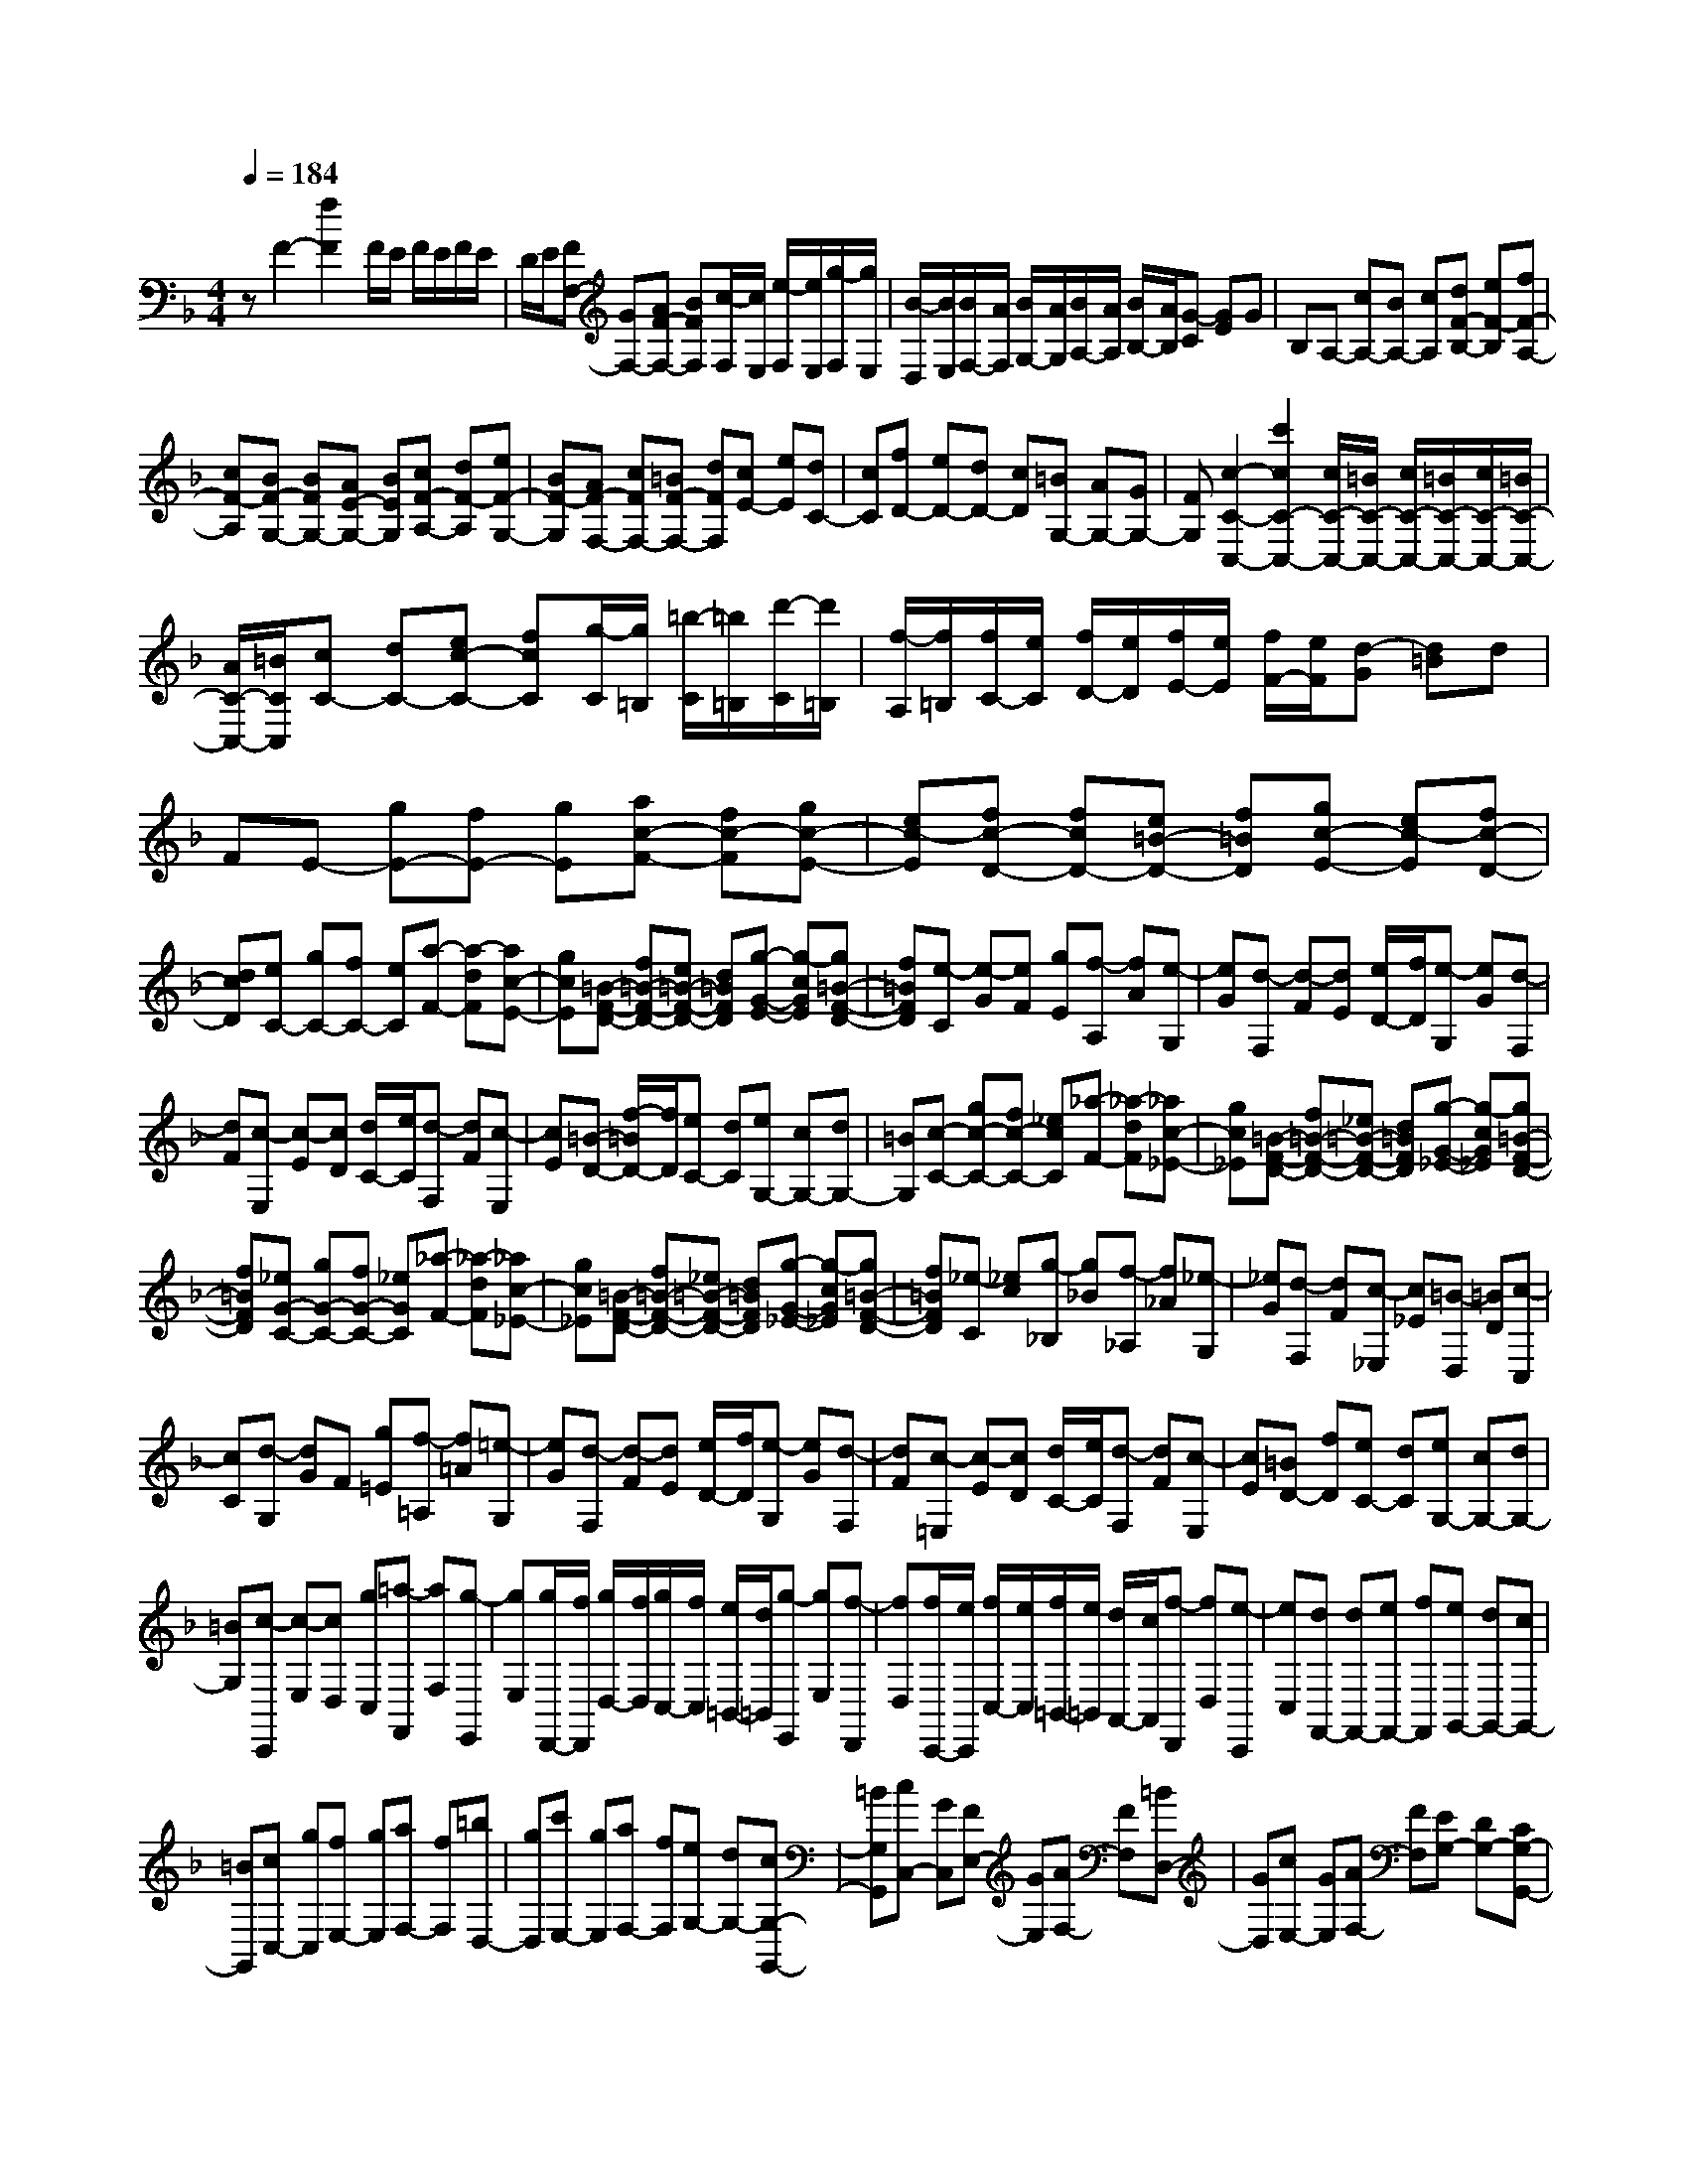 % input file /home/ubuntu/MusicGeneratorQuin/training_data/scarlatti/K257.MID
X: 1
T: 
M: 4/4
L: 1/8
Q:1/4=184
K:F % 1 flats
%(C) John Sankey 1998
%%MIDI program 6
%%MIDI program 6
%%MIDI program 6
%%MIDI program 6
%%MIDI program 6
%%MIDI program 6
%%MIDI program 6
%%MIDI program 6
%%MIDI program 6
%%MIDI program 6
%%MIDI program 6
%%MIDI program 6
zF2-[f2F2]F/2E/2 F/2E/2F/2E/2|D/2E/2[FF,-] [GF,-][AF-F,-] [BFF,][c/2-F,/2][c/2E,/2] [e/2-F,/2][e/2E,/2][g/2-F,/2][g/2E,/2]|[B/2-D,/2][B/2E,/2][B/2F,/2-][A/2F,/2] [B/2G,/2-][A/2G,/2][B/2A,/2-][A/2A,/2] [B/2B,/2-][A/2B,/2][G-C] [GE]G|B,A,- [cA,-][BA,-] [cA,][dF-B,-] [eF-B,][fF-A,-]|
[cF-A,][BF-G,-] [BFG,-][AE-G,-] [BEG,][cF-A,-] [dF-A,][eF-G,-]|[BF-G,][AF-F,-] [cFF,-][=BF-F,-] [dFF,][cE-] [eE][dC-]|[cC][fD-] [eD-][dD-] [cD][=BG,-] [AG,-][GG,-]|[FG,][c2-C2-C,2-][c'2c2C2-C,2-][c/2C/2-C,/2-][=B/2C/2-C,/2-] [c/2C/2-C,/2-][=B/2C/2-C,/2-][c/2C/2-C,/2-][=B/2C/2-C,/2-]|
[A/2C/2-C,/2-][=B/2C/2C,/2][cC-] [dC-][ec-C-] [fcC][g/2-C/2][g/2=B,/2] [=b/2-C/2][=b/2=B,/2][d'/2-C/2][d'/2=B,/2]|[f/2-A,/2][f/2=B,/2][f/2C/2-][e/2C/2] [f/2D/2-][e/2D/2][f/2E/2-][e/2E/2] [f/2F/2-][e/2F/2][d-G] [d=B]d|FE- [gE-][fE-] [gE][ac-F-] [fc-F][gc-E-]|[ec-E][fc-D-] [fcD-][e=B-D-] [f=BD][gc-E-] [ec-E][fc-D-]|
[dcD][eC-] [gC-][fC-] [eC][a-F-] [a-dF][ac-E-]|[gcE][=B-F-D-] [f=B-F-D-][e=B-F-D-] [d=BFD][g-G-E-] [g-cGE][g=B-F-D-]|[f=BFD][e-C] [e-G][eF] [gE][f-A,] [fA][e-G,]|[eG][d-F,] [d-F][dE] [e/2D/2-][f/2D/2][e-G,] [eG][d-F,]|
[dF][c-E,] [c-E][cD] [d/2C/2-][e/2C/2][d-F,] [dF][c-E,]|[cE][=B-D-] [f/2-=B/2D/2-][f/2D/2][eC-] [dC][eG,-] [cG,-][dG,-]|[=BG,][c-C-] [gc-C-][fc-C-] [_ecC][_a-F-] [_a-dF][_ac-_E-]|[gc_E][=B-F-D-] [f=B-F-D-][_e=B-F-D-] [d=BFD][g-G-_E-] [g-cG_E][g=B-F-D-]|
[f=BFD][_eG-C-] [gG-C-][fG-C-] [_eGC][_a-F-] [_a-dF][_ac-_E-]|[gc_E][=B-F-D-] [f=B-F-D-][_e=B-F-D-] [d=BFD][g-G-_E-] [g-cG_E][g=B-F-D-]|[f=BFD][_e-C] [_ec][g-_B,] [g_B][f-_A,] [f_A][_e-G,]|[_eG][d-F,] [dF][c-_E,] [c_E][=B-D,] [=BD][c-C,]|
[cC][d-G,] [dG]F [g=E][f-=A,] [f=A][=e-G,]|[eG][d-F,] [d-F][dE] [e/2D/2-][f/2D/2][e-G,] [eG][d-F,]|[dF][c-=E,] [c-E][cD] [d/2C/2-][e/2C/2][d-F,] [dF][c-E,]|[cE][=BD-] [fD][eC-] [dC][eG,-] [cG,-][dG,-]|
[=BG,][c-C,,] [c-E,][cD,] [gC,][=a-F,,] [aF,][g-E,,]|[gE,][g/2D,,/2-][f/2D,,/2] [g/2D,/2-][f/2D,/2][g/2C,/2-][f/2C,/2] [e/2=B,,/2-][d/2=B,,/2][g-E,,] [gE,][f-D,,]|[fD,][f/2C,,/2-][e/2C,,/2] [f/2C,/2-][e/2C,/2][f/2=B,,/2-][e/2=B,,/2] [d/2A,,/2-][c/2A,,/2][f-D,,] [fD,][e-C,,]|[eC,][dF,,-] [dF,,-][eF,,-] [fF,,][eG,,-] [dG,,-][cG,,-]|
[=BG,,][cC,-] [gC,][fE,-] [gE,][aF,-] [fF,][=bD,-]|[gD,][c'E,-] [gE,][aF,-] [fF,][eG,-] [dG,-][cG,-G,,-]|[=BG,G,,][cC,-] [GC,][FE,-] [GE,][AF,-] [FF,][=BD,-]|[GD,][cE,-] [GE,][AF,-] [FF,][EG,-] [DG,-][CG,-G,,-]|
[=B,G,G,,][C6-C,6-C,,6-][C/2C,/2-C,,/2-][C,/2-C,,/2-]|[C,C,,][CC,] C-[C_B,] [cA,][_B-D,] [BD][A-C,]|[AC][G-_B,,] [GB,][F-A,,] [FA,][E-G,,] [EG,][F-F,,]|[FF,][G-C,] [G-C][GB,] [cA,][B-D,] [BD][A-C,]|
[AC][G-B,,] [G-B,][GA,] [A/2G,/2-][B/2G,/2][A-C,] [AC][G-B,,]|[GB,][FA,,-] [cA,,-][BA,,-] [AA,,][d-D-B,-] [d-GDB,][dF-C-A,-]|[c-FCA,][cE-B,-G,-] [BEB,-G,-][AB,-G,-] [GB,G,][c-C-A,-] [c-FCA,][cE-B,-G,-]|[BEB,G,][A-C-F,-] [aAC-F,-][gC-F,-] [fCF,][_b-B,-G,-] [beB,G,][d-A,-F,-]|
[a-dA,F,][a_d-G,-E,-] [g_dG,-E,-][fG,-E,-] [eG,E,][a-A,-F,-] [a=dA,F,][_d-G,-E,-]|[g_dG,E,][f-A,-D,-] [afA,-D,-][gA,-D,-] [fA,D,][b-B,-G,-] [beB,G,][=d-A,-F,-]|[a-dA,F,][a_d-G,-E,-] [g_dG,-E,-][fG,-E,-] [eG,E,][a-A,-F,-] [a=dA,F,][_d-G,-E,-]|[g_dG,E,][f-D,] [f-A][fG] [aF][g-B,] [gB][f-A,]|
[fA][e-G,] [e-G][eF] [f/2E/2-][g/2E/2][f-A,] [fA][e-G,]|[eG][=d-F,] [d-F][dE] [e/2D/2-][f/2D/2][e-G,] [eG][d-F,]|[dF][_d-E-] [g/2-_d/2E/2-][g/2E/2][f_D-] [e_D][f2=D2][a/2B,/2-][g/2B,/2-]|[f/2B,/2-][g/2B,/2][a-A,] [a-A][a-G] [a-A][a-_G] [aA][g-_E]|
[g=G][_g-D] [_gA][_e-C] [_eA][=d-B,] [dG][c-_A,]|[cF][=B-G,] [=BG][_a-F] [_aG][=g-_E] [gG][f-_D]|[fF][=e-C] [eG][_d-B,] [_dG][c-_A,] [cF][_B-_G,]|[B_E][A-F,] [AF][_g-_E] [_gF][f-_D] [fF][_e-C]|
[_e_E][_d-B,] [_d_D][c-_A,] [cC][B-=G,] [BB,][_A-F,]|[_A_A,][G-E,] [GG,][_A-F,] [_A_A,][G-C,] [GC][F-_D,]|[FB,][=E-C,] [EC][F-_D,] [FB,][E-C,] [EC][F-_D,]|[FB,][GC,-] [c'C,-][bC,-] [_aC,][_d'-_d-B-] [_d'-=g_dB][_d'fc-_A-]|
[c'-c_A][c'=eB-G-] [bB-G-][_aB-G-] [gBG][c'-c-_A-] [c'-fc_A][c'eB-G-]|[bBG][_ac-F-] [c'c-F-][bc-F-] [_acF][_d'-_d-B-] [_d'-g_dB][_d'fc-_A-]|[c'-c_A][c'eB-G-] [bB-G-][_aB-G-] [gBG][c'-c-_A-] [c'fc_A][eB-G-]|[bBG][_a-F] [_af][c'-_E] [c'_e][b-_D] [b_d][_a-C]|
[_ac][g-B,] [gB][f-_A,] [f_A][=e-G,] [eG][f-F,]|[fF][g-C,] [gC]B, [e=A,][f-=D,] [f=D][e-C,]|[eC][=d-B,,] [d-B,][dA,] [e/2G,/2-][f/2G,/2][e-C,] [eC][d-B,,]|[dB,][c-A,,] [c-A,][cG,] [d/2F,/2-][e/2F,/2][d-B,,] [dB,][c-A,,]|
[c-A,][cG,-] [BG,][=AF,-] [GF,][AC,-] [FC,-][GC,-]|[=EC,][F-F,,] [F-A,][FG,] [cF,][d-B,,] [dB,][c-A,,]|[cA,][c/2G,,/2-][B/2G,,/2] [c/2G,/2-][B/2G,/2][c/2F,/2-][B/2F,/2] [A/2E,/2-][G/2E,/2][c-A,,] [cA,][B-G,,]|[BG,][B/2F,,/2-][A/2F,,/2] [B/2F,/2-][A/2F,/2][B/2E,/2-][A/2E,/2] [G/2D,/2-][F/2D,/2][B-G,,] [BG,][A-F,,]|
[A-F,][AB,,-] [GB,,-][AB,,-] [BB,,][AC,-] [FC,-][GC,-]|[EC,][F-F,,] [F-A,][FG,] [fF,][dB,,] [fB,][cA,,]|[fA,][B-G,,] [B-G,][BF,] [fE,][cA,,] [fA,][BG,,]|[fG,][A-F,,] [A-F,][AE,] [fD,][B-G,,] [BG,][A-F,,]|
[A-F,][AC,,-] [GC,,-][AC,,-] [BC,,-][AC,-C,,-] [GC,-C,,][FC,-]|[EC,][FF,-] [cF,][BA,-] [cA,][dB,-] [BB,][eG,-]|[cG,][fA,-] [gA,][=aB,-] [bB,][aC-] [gC-][fC-C,-]|[eCC,][fF,-] [cF,][BA,,-] [cA,,][dB,,-] [BB,,][eG,,-]|
[cG,,][f-A,,-] [fFA,,][BB,,-] [GB,,][A2F2C,2-][G-E-C,-C,,-]|[GEC,C,,]z/2[F6-F,6-F,,6-][F/2-F,/2-F,,/2-]|[F8-F,8-F,,8-]|[FF,F,,]
